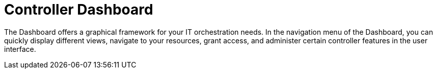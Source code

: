 [id="controller-dashboard"]

= Controller Dashboard

The Dashboard offers a graphical framework for your IT orchestration needs. 
In the navigation menu of the Dashboard, you can quickly display different views, navigate to your resources, grant access, and administer certain controller features in the user interface.

